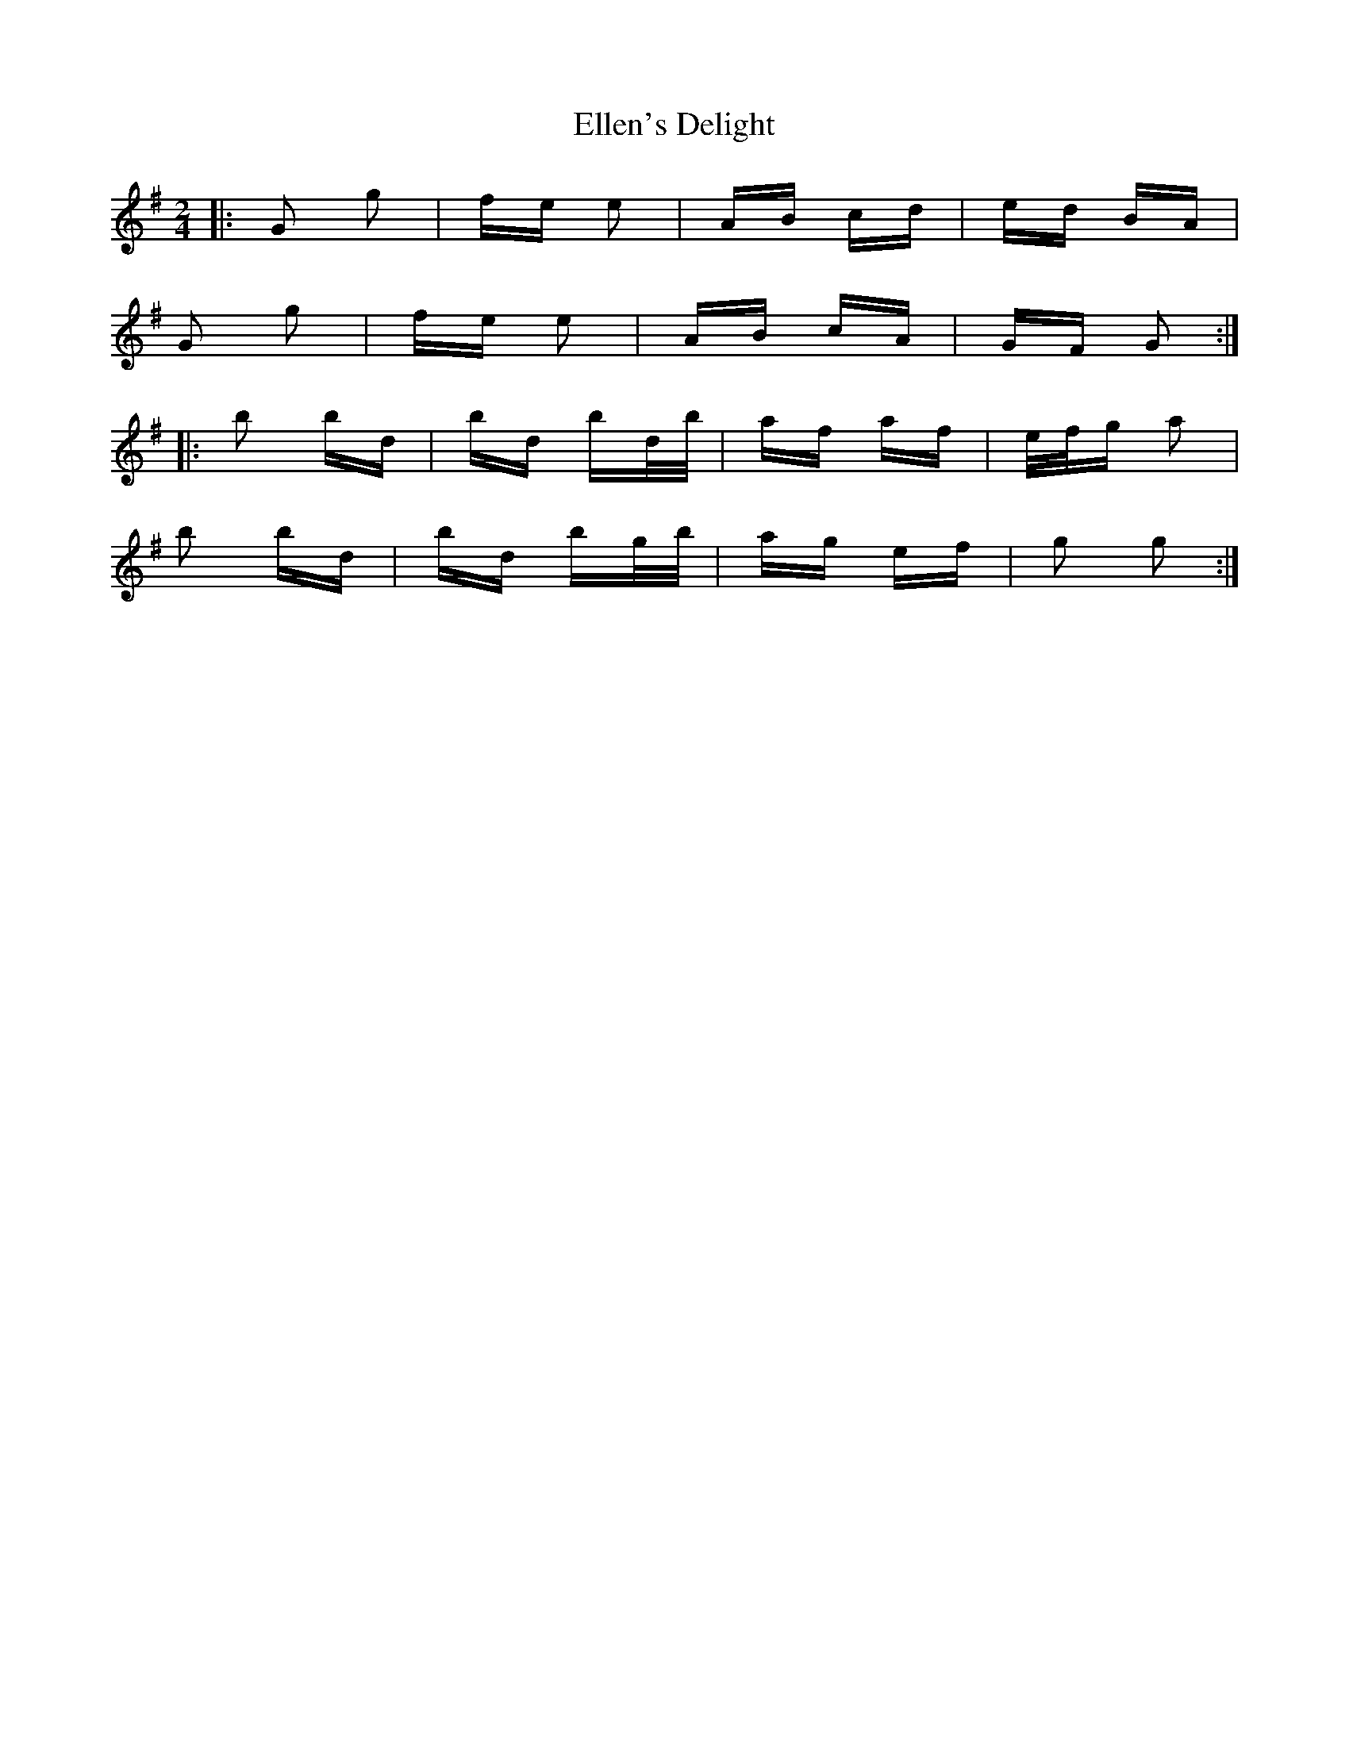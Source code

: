 X: 11808
T: Ellen's Delight
R: polka
M: 2/4
K: Gmajor
|:G2 g2|fe e2|AB cd|ed BA|
G2 g2|fe e2|AB cA|GF G2:|
|:b2 bd|bd bd/b/|af af|e/f/g a2|
b2 bd|bd bg/b/|ag ef|g2 g2:|

